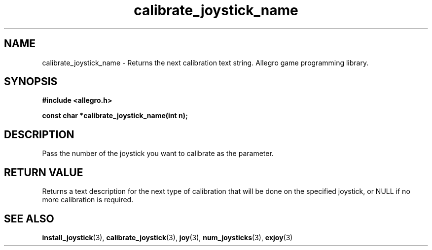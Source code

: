 .\" Generated by the Allegro makedoc utility
.TH calibrate_joystick_name 3 "version 4.4.3" "Allegro" "Allegro manual"
.SH NAME
calibrate_joystick_name \- Returns the next calibration text string. Allegro game programming library.\&
.SH SYNOPSIS
.B #include <allegro.h>

.sp
.B const char *calibrate_joystick_name(int n);
.SH DESCRIPTION
Pass the number of the joystick you want to calibrate as the parameter.
.SH "RETURN VALUE"
Returns a text description for the next type of calibration that will be
done on the specified joystick, or NULL if no more calibration is 
required.

.SH SEE ALSO
.BR install_joystick (3),
.BR calibrate_joystick (3),
.BR joy (3),
.BR num_joysticks (3),
.BR exjoy (3)
